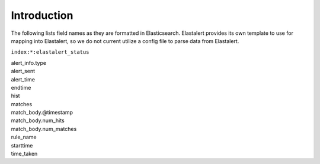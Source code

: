 Introduction
============

The following lists field names as they are formatted in Elasticsearch.
Elastalert provides its own template to use for mapping into Elastalert,
so we do not current utilize a config file to parse data from
Elastalert.

``index:*:elastalert_status``

| alert\_info.type
| alert\_sent
| alert\_time
| endtime
| hist
| matches
| match\_body.@timestamp
| match\_body.num\_hits
| match\_body.num\_matches
| rule\_name
| starttime
| time\_taken

